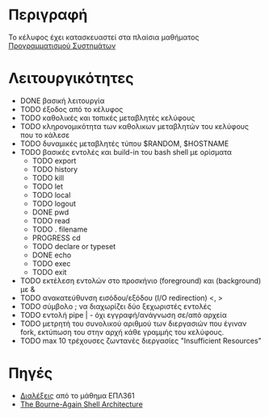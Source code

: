 * Περιγραφή
  Το κέλυφος έχει κατασκευαστεί στα πλαίσια μαθήματος [[http://www.cs.ucy.ac.cy/~dzeina/courses/epl371][Προγραμματισμού Συστημάτων]]
* Λειτουργικότητες
  - DONE βασική λειτουργία 
  - TODO έξοδος από το κέλυφος
  - TODO καθολικές και τοπικές μεταβλητές κελύφους
  - TODO κληρονομικότητα των καθολικων μεταβλητών του κελύφους που το κάλεσε
  - TODO δυναμικές μεταβλητές τύπου $RANDOM, $HOSTNAME
  - TODO βασικές εντολές και build-in του bash shell με ορίσματα    
   - TODO export
   - TODO history
   - TODO kill
   - TODO let
   - TODO local
   - TODO logout
   - DONE pwd
   - TODO read
   - TODO . filename
   - PROGRESS cd
   - TODO declare or typeset
   - DONE echo
   - TODO exec
   - TODO exit 
  - TODO εκτέλεση εντολών στο προσκήνιο (foreground) και (background) με &
  - TODO ανακατεύθυνση εισόδου/εξόδου (I/O redirection) <, >
  - TODO σύμβολο ; να διαχωρίζει δύο ξεχωριστές εντολές
  - TODO εντολή pipe | - όχι εγγραφή/ανάγνωση σε/από αρχεία 
  - TODO μετρητή του συνολικού αριθμού των διεργασιών που έγιναν fork, εκτύπωση του στην αρχή κάθε γραμμής του κελύφους.
  - TODO max 10 τρέχουσες ζωντανές διεργασίες "Insufficient Resources"
* Πηγές
  - [[http://www.cs.ucy.ac.cy/~dzeina/courses/epl371/schedule.html][Διαλέξεις]] από το μάθημα ΕΠΛ361
  - [[http://aosabook.org/en/bash.html][The Bourne-Again Shell Architecture]]

